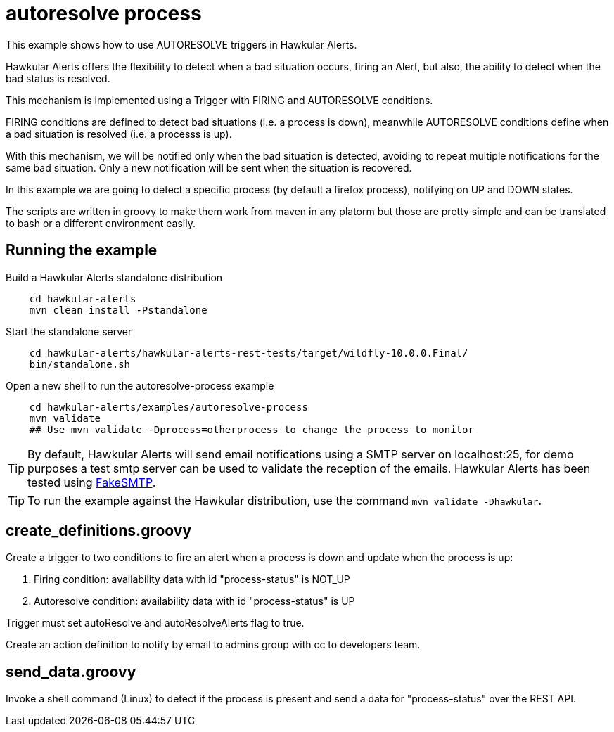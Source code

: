 = autoresolve process

This example shows how to use AUTORESOLVE triggers in Hawkular Alerts.

Hawkular Alerts offers the flexibility to detect when a bad situation occurs, firing an Alert, but also,
the ability to detect when the bad status is resolved.

This mechanism is implemented using a Trigger with FIRING and AUTORESOLVE conditions.

FIRING conditions are defined to detect bad situations (i.e. a process is down), meanwhile AUTORESOLVE conditions
define when a bad situation is resolved (i.e. a processs is up).

With this mechanism, we will be notified only when the bad situation is detected, avoiding to repeat multiple
notifications for the same bad situation. Only a new notification will be sent when the situation is recovered.

In this example we are going to detect a specific process (by default a firefox process), notifying on UP and DOWN
states.

The scripts are written in groovy to make them work from maven in any platorm but those are pretty simple and can be
translated to bash or a different environment easily.

== Running the example

Build a Hawkular Alerts standalone distribution

[source,shell,subs="+attributes"]
----
    cd hawkular-alerts
    mvn clean install -Pstandalone
----

Start the standalone server

[source,shell,subs="+attributes"]
----
    cd hawkular-alerts/hawkular-alerts-rest-tests/target/wildfly-10.0.0.Final/
    bin/standalone.sh
----

Open a new shell to run the autoresolve-process example

[source,shell,subs="+attributes"]
----
    cd hawkular-alerts/examples/autoresolve-process
    mvn validate
    ## Use mvn validate -Dprocess=otherprocess to change the process to monitor
----

TIP: By default, Hawkular Alerts will send email notifications using a SMTP server on localhost:25, for demo purposes
 a test smtp server can be used to validate the reception of the emails. Hawkular Alerts has been tested using
 https://nilhcem.github.io/FakeSMTP/[FakeSMTP].

TIP: To run the example against the Hawkular distribution, use the command `mvn validate -Dhawkular`.

== create_definitions.groovy

Create a trigger to two conditions to fire an alert when a process is down and update when the process is up:

    . Firing condition: availability data with id "process-status" is NOT_UP
    . Autoresolve condition: availability data with id "process-status" is UP

Trigger must set autoResolve and autoResolveAlerts flag to true.

Create an action definition to notify by email to admins group with cc to developers team.

== send_data.groovy

Invoke a shell command (Linux) to detect if the process is present and send a data for "process-status" over the REST
 API.
